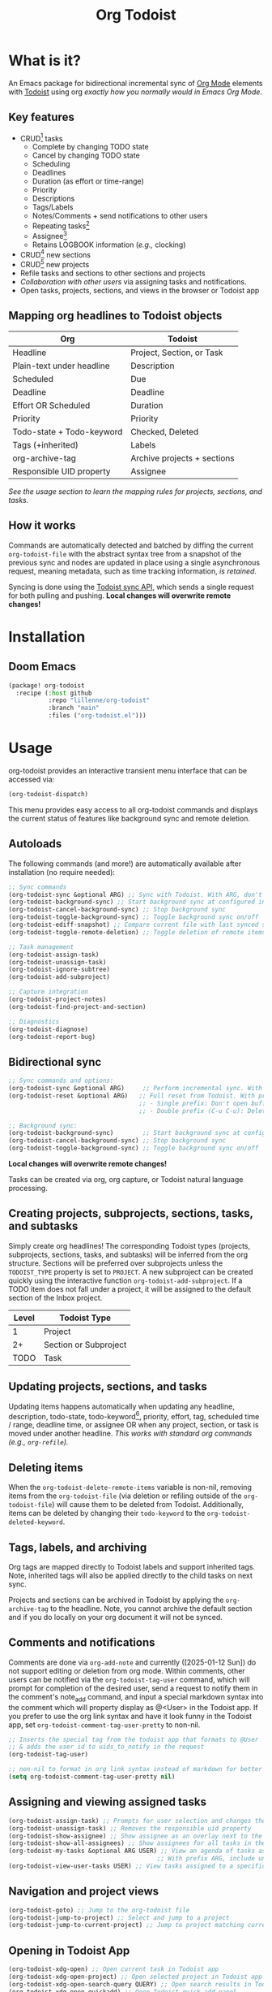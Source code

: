 #+title: Org Todoist
#+OPTIONS: f:t

* What is it?
An Emacs package for bidirectional incremental sync of [[https://orgmode.org/][Org Mode]] elements with [[https://todoist.com/][Todoist]] using org /exactly how you normally would in Emacs Org Mode/.

[[./readme-images/demo.png]]

** Key features
- CRUD[fn:1] tasks
  - Complete by changing TODO state
  - Cancel by changing TODO state
  - Scheduling
  - Deadlines
  - Duration (as effort or time-range)
  - Priority
  - Descriptions
  - Tags/Labels
  - Notes/Comments + send notifications to other users
  - Repeating tasks[fn:2]
  - Assignee[fn:3]
  - Retains LOGBOOK information (/e.g.,/ clocking)
- CRUD[fn:1] new sections
- CRUD[fn:1] new projects
- Refile tasks and sections to other sections and projects
- /Collaboration with other users/ via assigning tasks and notifications.
- Open tasks, projects, sections, and views in the browser or Todoist app

** Mapping org headlines to Todoist objects

| Org                       | Todoist                     |
|---------------------------+-----------------------------|
| Headline                  | Project, Section, or Task   |
| Plain-text under headline | Description                 |
| Scheduled                 | Due                         |
| Deadline                  | Deadline                    |
| Effort OR Scheduled       | Duration                    |
| Priority                  | Priority                    |
| Todo-state + Todo-keyword | Checked, Deleted            |
| Tags (+inherited)         | Labels                      |
| org-archive-tag           | Archive projects + sections |
| Responsible UID property  | Assignee                    |

 [[Creating projects, subprojects, sections, tasks, and subtasks][See the usage section to learn the mapping rules for projects, sections, and tasks.]]

** How it works
Commands are automatically detected and batched by diffing the current ~org-todoist-file~ with the abstract syntax tree from a snapshot of the previous sync and nodes are updated in place using a single asynchronous request, meaning metadata, such as time tracking information, /is retained/.

Syncing is done using the [[https://developer.todoist.com/api/v1/][Todoist sync API]], which sends a single request for both pulling and pushing. *Local changes will overwrite remote changes!*

* Installation
** Doom Emacs
#+begin_src emacs-lisp
(package! org-todoist
  :recipe (:host github
           :repo "lillenne/org-todoist"
           :branch "main"
           :files ("org-todoist.el")))
#+end_src
* Usage
org-todoist provides an interactive transient menu interface that can be accessed via:

#+begin_src emacs-lisp
(org-todoist-dispatch)
#+end_src

This menu provides easy access to all org-todoist commands and displays the current status of features like background sync and remote deletion.

** Autoloads
The following commands (and more!) are automatically available after installation (no require needed):

#+begin_src emacs-lisp
;; Sync commands
(org-todoist-sync &optional ARG) ;; Sync with Todoist. With ARG, don't open buffer after sync
(org-todoist-background-sync) ;; Start background sync at configured interval
(org-todoist-cancel-background-sync) ;; Stop background sync
(org-todoist-toggle-background-sync) ;; Toggle background sync on/off
(org-todoist-ediff-snapshot) ;; Compare current file with last synced state
(org-todoist-toggle-remote-deletion) ;; Toggle deletion of remote items

;; Task management
(org-todoist-assign-task)
(org-todoist-unassign-task)
(org-todoist-ignore-subtree)
(org-todoist-add-subproject)

;; Capture integration
(org-todoist-project-notes)
(org-todoist-find-project-and-section)

;; Diagnostics
(org-todoist-diagnose)
(org-todoist-report-bug)
#+end_src

** Bidirectional sync
#+begin_src emacs-lisp
;; Sync commands and options:
(org-todoist-sync &optional ARG)     ;; Perform incremental sync. With ARG, don't open buffer
(org-todoist-reset &optional ARG)   ;; Full reset from Todoist. With prefix ARG (C-u):
                                    ;; - Single prefix: Don't open buffer
                                    ;; - Double prefix (C-u C-u): Delete and recreate file

;; Background sync:
(org-todoist-background-sync)        ;; Start background sync at configured interval 
(org-todoist-cancel-background-sync) ;; Stop background sync
(org-todoist-toggle-background-sync) ;; Toggle background sync on/off
#+end_src

*Local changes will overwrite remote changes!*

Tasks can be created via org, org capture, or Todoist natural language processing.

[[./readme-images/quick-task-open.gif]]

** Creating projects, subprojects, sections, tasks, and subtasks
Simply create org headlines! The corresponding Todoist types (projects, subprojects, sections, tasks, and subtasks) will be inferred from the org structure. Sections will be preferred over subprojects unless the ~TODOIST_TYPE~ property is set to ~PROJECT~. A new subproject can be created quickly using the interactive function ~org-todoist-add-subproject~. If a TODO item does not fall under a project, it will be assigned to the default section of the Inbox project.

| Level | Todoist Type          |
|-------+-----------------------|
|     1 | Project               |
|    2+ | Section or Subproject |
|  TODO | Task                  |

** Updating projects, sections, and tasks
Updating items happens automatically when updating any headline, description, todo-state, todo-keyword[fn:4], priority, effort, tag, scheduled time / range, deadline time, or assignee OR when any project, section, or task is moved under another headline. /This works with standard org commands (e.g., ~org-refile~)./
** Deleting items
When the ~org-todoist-delete-remote-items~ variable is non-nil, removing items from the ~org-todoist-file~ (via deletion or refiling outside of the ~org-todoist-file~) will cause them to be deleted from Todoist. Additionally, items can be deleted by changing their ~todo-keyword~ to the ~org-todoist-deleted-keyword~.
** Tags, labels, and archiving
Org tags are mapped directly to Todoist labels and support inherited tags. Note, inherited tags will also be applied directly to the child tasks on next sync.

Projects and sections can be archived in Todoist by applying the ~org-archive-tag~ to the headline. Note, you cannot archive the default section and if you do locally on your org document it will not be synced.
** Comments and notifications
:PROPERTIES:
:ID:       21eaaeab-ad6f-4fc1-abb6-4c39bf20e0bd
:END:
Comments are done via ~org-add-note~ and currently ([2025-01-12 Sun]) do not support editing or deletion from org mode. Within comments, other users can be notified via the ~org-todoist-tag-user~ command, which will prompt for completion of the desired user, send a request to notify them in the comment's note_add command, and input a special markdown syntax into the comment which will property display as @<User> in the Todoist app. If you prefer to use the org link syntax and have it look funny in the Todoist app, set ~org-todoist-comment-tag-user-pretty~ to non-nil.

#+begin_src emacs-lisp
;; Inserts the special tag from the todoist app that formats to @User
;; & adds the user id to uids_to_notify in the request
(org-todoist-tag-user)

;; non-nil to format in org link syntax instead of markdown for better viewing in org but worse in the Todoist app
(setq org-todoist-comment-tag-user-pretty nil)
#+end_src

[[./readme-images/comments.png]]

** Assigning and viewing assigned tasks
#+begin_src emacs-lisp
(org-todoist-assign-task) ;; Prompts for user selection and changes the responsible uid property to the user's id
(org-todoist-unassign-task) ;; Removes the responsible uid property
(org-todoist-show-assignee) ;; Show assignee as an overlay next to the current task
(org-todoist-show-all-assignees) ;; Show assignees for all tasks in the buffer
(org-todoist-my-tasks &optional ARG USER) ;; View an agenda of tasks assigned to USER (defaults to current user)
                                         ;; With prefix ARG, include unassigned tasks
(org-todoist-view-user-tasks USER) ;; View tasks assigned to a specific user
#+end_src

[[./readme-images/my-agenda.png]]

[[./readme-images/assign.png]]

** Navigation and project views
#+begin_src emacs-lisp
(org-todoist-goto) ;; Jump to the org-todoist file
(org-todoist-jump-to-project) ;; Select and jump to a project
(org-todoist-jump-to-current-project) ;; Jump to project matching current projectile project
#+end_src

** Opening in Todoist App

[[./readme-images/control-todoist.gif]]

#+begin_src emacs-lisp
(org-todoist-xdg-open) ;; Open current task in Todoist app
(org-todoist-xdg-open-project) ;; Open selected project in Todoist app
(org-todoist-xdg-open-search-query QUERY) ;; Open search results in Todoist app
(org-todoist-xdg-open-quickadd) ;; Open Todoist quick add panel
(org-todoist-open-last-quick-task-in-app) ;; Open the last quick-added task
#+end_src

Opening relies on ~browse-url-xdg-open~.

** Ignoring subtrees
If you'd like to keep other notes or TODOs alongside your projects and not have them synced to Todoist, you can mark a subtree as ignored by setting the ~TODOIST_TYPE~ property to ~IGNORED~ using M-x ~org-todoist-ignore-subtree~. Any org element descendent from an ignored node will not have its changes pushed to Todoist.

** Org capture to a Todoist project section
/Captures will automatically sync by default/ via the ~org-capture-finalize-hook~. If you would like to change this behavior, run ~(remove-hook 'org-capture-after-finalize-hook #'org-todoist--sync-after-capture)~.

Captures can be run from the transient interface with default capture templates for Todoist via ~(org-todoist-capture-task)~. These capture templates are customized via ~org-todoist-capture-templates~ Alternatively, one can add their own org templates like in the sample below:

Sample capture templates:
#+begin_src emacs-lisp
(nconc org-capture-templates
       `(("s" "Todoist")
         ;; Capture a TODO directly to the inbox
         ("sq" "Inbox" entry (file+olp ,(org-todoist-file) "Inbox" ,org-todoist--default-section-name) "* TODO %?")
         ("si" "Inbox" entry (file+olp ,(org-todoist-file) "Inbox" ,org-todoist--default-section-name) "* TODO %? %^G %^{EFFORT}p \nSCHEDULED: %^t")
         ;; Capture to a specific project, section, and parent task, creating them if needed.
         ;; Also prompts for tags, effort, task assignment, scheduled, and deadline times
         ;; Projects are determined by projectile if possible, otherwise via an interactive prompt
         ("ss" "Select Project" entry (function org-todoist-find-project-and-section) "* TODO %^{What is the task} %^G %^{EFFORT}p %(org-todoist-assign-task) %(progn (org-schedule nil) nil) %(progn (org-deadline nil) nil)\n%?")
         ;; Capture a note to an ignored subtree
         ("sn" "Project Notes" entry (function org-todoist-project-notes) "* %?")))
#+end_src

** Quirks
- Once a task has been permanently deleted in Todoist, changing the TODO state in org will be reset back to ~org-todoist-deleted-keyword~ on next sync. Todoist does not support reviving permanently deleted tasks.
- *Deadlines do not support time of day* and will be truncated to only include the date on the next sync. This is a limitation with Todoist.
- Adding durations via quick task requests does not work. This is on the Todoist side [2025-07-06 Sun].
- Comments on subtasks are added to both the root task and the subtask on Todoist, which is reflected here.
- The org element API does not properly parse property drawers if anything besides is put above them (e.g. adding your description above the property drawer), so don't do that!
** Remaining unsupported features
[X] = Implemented

[-] = WIP or implemented with caveats

[ ] = Not currently supported

- [-] Essential task items
  - [-] Recurring tasks[fn:2]
- [-] Comments
  - [-] Item comments
    - [X] Add and pull (plain-text only)
    - [ ] Sort by time added
    - [ ] Update
    - [ ] Delete
    - [-] Notify other users
  - [ ] Project comments
    - [ ] Add
    - [ ] Update
    - [ ] Delete
    - [ ] Notify other users
- [-] Notifications/reminders
  - [X] Notify on comment
  - [X] Set a reminder using quick add
  - [X] Todoist default reminder (/e.g./, 10 min before every task)
  - [ ] Almost everything else
- [-] Labels
  - [X] Bidirectional mapping to org tags
  - [X] Inherited tags
  - [ ] Most other things
- [ ] File attachments (might be interested in upload/download)
- [ ] Filters (use org!)
- [ ] Locations / location notifications
- [ ] Workspaces (collaborators are supported. I currently don't see a use for this or just don't know what I'm missing)
- [ ] Backups
- [ ] Markdown support
- [ ] Activity log
- [ ] Ramble
- [ ] Calendar (see [[https://github.com/ichernyshovvv/org-timeblock][org-timeblock!]])
- [ ] AI features (not planned. Feel free to use your own local AI! I like [[https://github.com/MatthewZMD/aidermacs;][aidermacs]])
* Configuration
** Required
Org Todoist requires a [[https://todoist.com/help/articles/find-your-api-token-Jpzx9IIlB][Todoist API token]] to function.

#+begin_src emacs-lisp
(setq org-todoist-api-token "<your-token>")
#+end_src

Additionally, Todoist markdown lists use 4 spaces vs the default 2 spaces for org plain lists. This is compenated for by using a file-local variable in the ~org-todoist-file~ header to set ~org-list-indent-offset~ to 2 (2 base + 2 offset = Todoist's 4). However, this means that when accessing the file for the first time, you will be prompted to allow "potentially unsafe" file-local variables. *You must accept this or manually set the value otherwise this may cause sync errors*.

** Updating from Sync v9 endpoint to the new unified API v1
Migrate your current ~org-todoist-file~ to conform to the new format via ~org-todoist-migrate-to-v1~
If you are running an unsupported API version, the transient interface will alert you and you can press 'V' to migrate.
** Optional
*** Core Configuration
- ~org-todoist-p1~ - Priority character for Todoist P1 (default: ?A)
- ~org-todoist-p2~ - Priority character for Todoist P2 (default: ?B) 
- ~org-todoist-p3~ - Priority character for Todoist P3 (default: ?C)
- ~org-todoist-p4~ - Priority character for Todoist P4 (default: ?D)
- ~org-todoist-priority-default~ - Default priority for new tasks (default: ?D)
- ~org-todoist-user-headline~ - Heading title for collaborators section (default: "Collaborators")
- ~org-todoist-metadata-headline~ - Heading title for metadata section (default: "Todoist Metadata")
- ~org-todoist-tz~ - Timezone for date conversions (default: system timezone)
- ~org-todoist-lang~ - Language for natural date strings (default: "en")
- ~org-todoist-my-id~ - Your Todoist user ID (auto-detected if name matches)

*** Interface
- ~org-todoist-show-n-levels~ - Fold level after sync:
  - nil = Don't change folds
  - 1 = Show projects
  - 2 = Show sections
  - 3 = Show root tasks
  - 4 = Show root tasks + 1 level of subtasks
  - 'no-fold = Expand everything
  - 'todo-tree = Show todo tree (default: nil)
- ~org-todoist-comment-tag-user-pretty~ - Format user mentions as org links instead of markdown (default: nil)
- ~org-todoist-mode~ - Minor mode for displaying user mentions and UIDs as human-readable names:
  - ~org-todoist-assignees-overlay~ - Show assignee names next to tasks automatically (default: t)
  - ~org-todoist-show-assignee-overlay-in-property-drawers~ - Display responsible_uid properties as user names (default: nil)

*** Behavior
- ~org-todoist-delete-remote-items~ - Delete items removed from org file (default: nil)
- ~org-todoist-duration-as-timestamp~ - Use timestamp ranges instead of EFFORT property for duration (default: nil)
- ~org-todoist-file~ - Todoist org filename (default: "todoist.org")
- ~org-todoist-use-auto-reminder~ - Use default reminders for new tasks (default: t)
- ~org-todoist-infer-project-for-capture~ - Use the current projectile project for capture templates if found (default: t)
- ~org-todoist-extract-deleted~ - Remove deleted items from org file (default: nil)
- ~org-todoist-storage-dir~ - Storage directory for sync data (default: $XDG_CACHE_HOME/org-todoist)
- ~org-todoist-command-batch-size~ - Maximum number of commands to send in a single sync request (default: 75)

The Todoist API has a limit of 100 commands per request. When syncing large changes, org-todoist automatically batches commands into smaller chunks to avoid hitting this limit. The batch size can be configured via ~org-todoist-command-batch-size~ (defaults to 75 due to API 503 errors at 100 during development).

*** Status Keywords
- ~org-todoist-todo-keyword~ - Active tasks (default: "TODO")
- ~org-todoist-done-keyword~ - Completed tasks (default: "DONE") 
- ~org-todoist-deleted-keyword~ - Deleted tasks (default: "CANCELED")

** Troubleshooting

[[./readme-images/diagnostics.png]]

For troubleshooting errors, you can use the following variables and methods:
- ~org-todoist-diagnose~ - Shows a pretty org-mode view of the information below
- ~org-todoist-report-bug~ - Copy the diagnostics view as GitHub flavored markdown and open the url to create a new issue.
- ~org-todoist--push-test~ - Returns the detected diff commands.
- ~org-todoist-ediff-snapshot~ to see changes since the last snapshot in ediff

* Why?
My wife uses Todoist and will never use Emacs. Even getting a shared /digital/ to-do list took a long time!

Also: Org mode is an excellent planning and note-taking tool, but struggles in a few areas:

- Collaboration with others
- Mobile app features / availability (shoutout to [[https://github.com/orgzly-revived/orgzly-android-revived][Orgzly for their great android app]])
- Sync between devices (I personally use [[https://syncthing.net/][Syncthing]] which works well, but will often have conflicts)

Todoist fills these gaps and, more importantly, (again) my wife uses it.

There is currently [[https://github.com/abrochard/emacs-todoist][another great integration]] for org-mode and todoist, but it takes a fundamentally different approach (stateless on-demand regeneration via many [[https://developer.todoist.com/api/v1/#tag/Tasks][REST API]] requests vs stateful syncing with batched request to the [[https://developer.todoist.com/api/v1/#tag/Sync][sync API]] that can be used to add additional org properties (/e.g./, track time) or queried by [[https://github.com/orgzly-revived/orgzly-android-revived][Orgzly]] on mobile.

* Contributing, Issues, and Feature Request
Feel free to submit an [[https://github.com/Lillenne/org-todoist/issues/new][issue or feature request]]! For issues, please use the inbuilt ~org-todoist-report-bug~ function. When submitting issues *please see the [[Troubleshooting][troubleshooting]] section and attach the response error information*. The ~org-todoist-report-bug~ function will put this information (and more) into your clipboard for you and bring you to the issues page. *Please redact anything sensitive in your tasks!* I'll do my best to address issues timely and evaluate feature additions. I work full time and have two /very/ young boys, so if there is a feature you want to add please feel free to submit a PR yourself!

** Todoist API Data

My personal test API call data is included in the repo to show the API return format and help my own development but is protected with [[https://github.com/getsops/sops][sops]]. If you need data for any reason, please use your own.

To test interacting with the Todoist API using curl with your own data, you can use the following commands. Note, Todoist has many great examples using curl in their [[https://developer.todoist.com/api/v1/][API documentation]].

#+begin_src shell
curl https://api.todoist.com/api/v1/sync \
    -H "Authorization: Bearer <token> " \
    -d sync_token='<sync-token or "*" for all data>' \
    -d resource_types='["all"]'
#+end_src

#+begin_src shell
curl https://api.todoist.com/api/v1/sync \
    -H "Authorization: Bearer <token>" \
    -d commands='[
    {
        "type": "item_complete",
        "uuid": "a74bfb5c-5f1d-4d14-baea-b7415446a871",
        "args": {
            "id": "<task-id>"
        }
    }]'
#+end_src

* Disclaimer
This package is not associated with, created by, or endorsed by [[https://doist.com/][Doist]] or [[https://orgmode.org/][Org]]

* Author's notes and recommendations
This is my first major elisp project, so I am almost certainly missing some best practices and useful tools. If you have any knowledge to share or want to contribute, please reach out, create an issue, or open a PR!

This package adds a lot of properties to property drawers. If you'd prefer not to see them, I recomment (and personally use) [[https://github.com/jxq0/org-tidy][org-tidy]].

If you set ~org-todoist--duration-as-timestamp~, you can easily perform daily timeblocking on Todoist tasks with [[https://github.com/ichernyshovvv/org-timeblock][org-timeblock]] from within Emacs. Alternatively, if you have /all/ of your org tasks on Todoist, Todoist does have a nice calendar interface now!

* Footnotes

[fn:1] CRUD: create, read, update, delete.

[fn:2] Recurring tasks only support a subset of Todoist scheduling features. e.g. Todoists "every mon, fri" is not easily recreatable using org mode. These tasks should still be pulled down correctly from Todoist on next sync.

[fn:3] Assignee is a Todoist-only idea, but is supported via the [[Collaboration]] commands.

[fn:4] Changing todo-keywords only triggers an update if the todo-state changes or the keyword is the ~org-todoist-deleted-keyword~.
